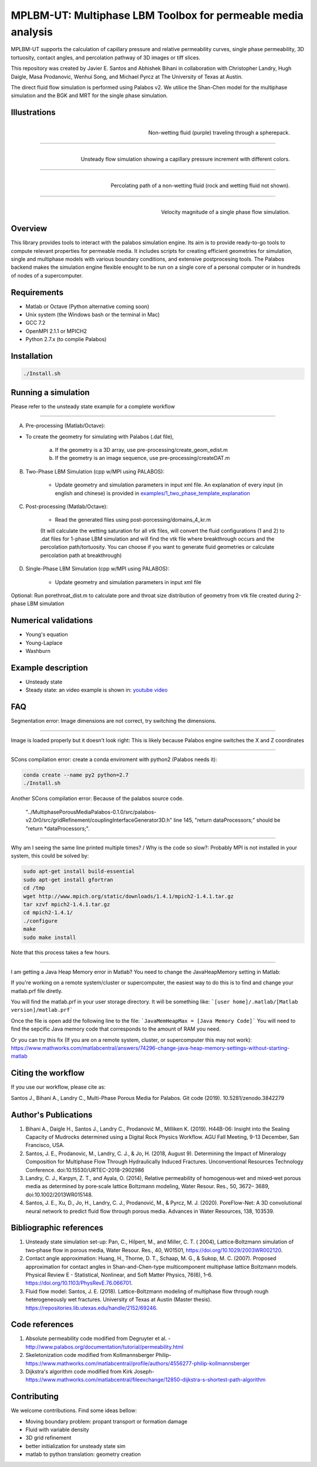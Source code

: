================================================================================
MPLBM-UT: Multiphase LBM Toolbox for permeable media analysis 
================================================================================
.. image:: https://zenodo.org/badge/174389090.svg
   :target: https://zenodo.org/badge/latestdoi/174389090
   
MPLBM-UT supports the calculation of capillary pressure and relative permeability curves, single phase permeability, 3D tortuosity, contact angles, and  percolation pathway of 3D images or tiff slices. 

This repository was created by Javier E. Santos and Abhishek Bihani in collaboration with Christopher Landry, Hugh Daigle, Masa Prodanovic, Wenhui Song, and Michael Pyrcz at The University of Texas at Austin.

The direct fluid flow simulation is performed using Palabos v2. We utilice the Shan-Chen model for the multiphase simulation and the BGK and MRT for the single phase simulation.

################################################################################
Illustrations
################################################################################

.. figure:: /illustrations/purple_lbm.gif
    :align: right
    :alt: alternate text
    :figclass: align-right

    Non-wetting fluid (purple) traveling through a spherepack.

----------------------------------------------------------------------------

.. figure:: /illustrations/Tropical_simulation.gif
    :align: right
    :alt: alternate text
    :figclass: align-right

    Unsteady flow simulation showing a capillary pressure increment with different colors.

----------------------------------------------------------------------------


.. figure:: /illustrations/percolation.png
    :align: right
    :alt: alternate text
    :figclass: align-right

    Percolating path of a non-wetting fluid (rock and wetting fluid not shown).

----------------------------------------------------------------------------

.. figure:: /illustrations/single_phase.png
    :align: right
    :alt: alternate text
    :figclass: align-right
   

    Velocity magnitude of a single phase flow simulation.


################################################################################
Overview
################################################################################

This library provides tools to interact with the palabos simulation engine. Its aim is to provide ready-to-go tools to compute relevant properties for permeable media. It includes scripts for creating efficient geometries for simulation, single and multiphase models with various boundary conditions, and extensive postprocesing tools. The Palabos backend makes the simulation engine flexible enought to be run on a single core of a personal computer or in hundreds of nodes of a supercomputer.

################################################################################
Requirements
################################################################################

- Matlab or Octave (Python alternative coming soon)

- Unix system (the Windows bash or the terminal in Mac)

- GCC 7.2
- OpenMPI 2.1.1 or MPICH2
- Python 2.7.x (to complie Palabos)


################################################################################
Installation
################################################################################

.. code-block:: bash

  ./Install.sh

################################################################################
Running a simulation
################################################################################

Please refer to the unsteady state example for a complete workflow


----------------------------------------------------------------------------



A) Pre-processing (Matlab/Octave):

- To create the geometry for simulating with Palabos (.dat file),

    a) If the geometry is a 3D array, use pre-processing/create_geom_edist.m
    b) If the geometry is an image sequence, use pre-processing/createDAT.m

B) Two-Phase LBM Simulation (cpp w/MPI using PALABOS):

    - Update geometry and simulation parameters in input xml file. An explanation of every input (in english and chinese) is provided in   `examples/1_two_phase_template_explanation <examples/1_two_phase_template_explanation/readme.md>`__

C) Post-processing (Matlab/Octave):

    - Read the generated  files using post-porcessing/domains_4_kr.m
    (It will calculate the wetting saturation for all vtk files, will convert the fluid configurations (1 and 2) to .dat files for 1-phase LBM simulation and will find the vtk file where breakthrough occurs and the percolation path/tortuosity. You can choose if you want to generate fluid geometries or calculate percolation path at breakthrough)

D) Single-Phase LBM Simulation (cpp w/MPI using PALABOS):

    - Update geometry and simulation parameters in input xml file

Optional: Run porethroat_dist.m to calculate pore and throat size distribution of geometry from vtk file created during 2-phase LBM simulation

################################################################################
Numerical validations
################################################################################

- Young's equation

- Young-Laplace

- Washburn

################################################################################
Example description
################################################################################

- Unsteady state
- Steady state: an video example is shown in:  `youtube video <https://www.youtube.com/watch?v=wc8ZxwejcHk>`__

################################################################################
FAQ
################################################################################

Segmentation error: Image dimensions are not correct, try switching the dimensions.

-------------------------------------------------------------------------------------

Image is loaded properly but it doesn't look right: This is likely because Palabos engine switches the X and Z coordinates

---------------------------------------------------------------------------------------------


SCons compilation error: create a conda enviroment with python2 (Palabos needs it):

.. code-block:: bash

  conda create --name py2 python=2.7
  ./Install.sh


Another SCons compilation error: Because of the palabos source code.

  "../MultiphasePorousMediaPalabos-0.1.0/src/palabos-v2.0r0/src/gridRefinement/couplingInterfaceGenerator3D.h" line 145,    "return dataProcessors;" should be "return *dataProcessors;".
-----------------------------------------------------------------------------------------------------------

Why am I seeing the same line printed multiple times? / Why is the code so slow?: Probably MPI is not installed in your system, this could be solved by:

.. code-block:: bash

  sudo apt-get install build-essential
  sudo apt-get install gfortran
  cd /tmp
  wget http://www.mpich.org/static/downloads/1.4.1/mpich2-1.4.1.tar.gz
  tar xzvf mpich2-1.4.1.tar.gz
  cd mpich2-1.4.1/
  ./configure
  make
  sudo make install

Note that this process takes a few hours.

-----------------------------------------------------------------------------------------------------------

I am getting a Java Heap Memory error in Matlab?
You need to change the JavaHeapMemory setting in Matlab:

If you're working on a remote system/cluster or supercomputer, the easiest way to do this is to find and change your matlab.prf file diretly.

You will find the matlab.prf in your user storage directory. It will be something like:
```[user home]/.matlab/[Matlab version]/matlab.prf```

Once the file is open add the following line to the file:
```JavaMemHeapMax = [Java Memory Code]```
You will need to find the sepcific Java memory code that corresponds to the amount of RAM you need.

Or you can try this fix (If you are on a remote system, cluster, or supercomputer this may not work): https://www.mathworks.com/matlabcentral/answers/74296-change-java-heap-memory-settings-without-starting-matlab

################################################################################
Citing the workflow
################################################################################

If you use our workflow, please cite as:

Santos J., Bihani A., Landry C., Multi-Phase Porous Media for Palabos. Git code (2019). 
10.5281/zenodo.3842279


################################################################################
Author's Publications
################################################################################
1. Bihani A., Daigle H., Santos J., Landry C., Prodanović M., Milliken K. (2019). H44B-06: Insight into the Sealing Capacity of Mudrocks determined using a Digital Rock Physics Workflow. AGU Fall Meeting, 9-13 December, San Francisco, USA.

2. Santos, J. E., Prodanovic, M., Landry, C. J., & Jo, H. (2018, August 9). Determining the Impact of Mineralogy Composition for Multiphase Flow Through Hydraulically Induced Fractures. Unconventional Resources Technology Conference. doi:10.15530/URTEC-2018-2902986

3. Landry, C. J., Karpyn, Z. T., and Ayala, O. (2014), Relative permeability of homogenous‐wet and mixed‐wet porous media as determined by pore‐scale lattice Boltzmann modeling, Water Resour. Res., 50, 3672– 3689, doi:10.1002/2013WR015148.

4. Santos, J. E., Xu, D., Jo, H., Landry, C. J., Prodanović, M., & Pyrcz, M. J. (2020). PoreFlow-Net: A 3D convolutional neural network to predict fluid flow through porous media. Advances in Water Resources, 138, 103539.


################################################################################
Bibliographic references
################################################################################

1. Unsteady state simulation set-up: Pan, C., Hilpert, M., and Miller, C. T. ( 2004), Lattice‐Boltzmann simulation of two‐phase flow in porous media, Water Resour. Res., 40, W01501, https://doi.org/10.1029/2003WR002120.

2. Contact angle approximation: Huang, H., Thorne, D. T., Schaap, M. G., & Sukop, M. C. (2007). Proposed approximation for contact angles in Shan-and-Chen-type multicomponent multiphase lattice Boltzmann models. Physical Review E - Statistical, Nonlinear, and Soft Matter Physics, 76(6), 1–6. https://doi.org/10.1103/PhysRevE.76.066701.

3. Fluid flow model: Santos, J. E. (2018). Lattice-Boltzmann modeling of multiphase flow through rough heterogeneously wet fractures. University of Texas at Austin (Master thesis). https://repositories.lib.utexas.edu/handle/2152/69246.


################################################################################
Code references
################################################################################

1. Absolute permeability code modified from Degruyter et al. - http://www.palabos.org/documentation/tutorial/permeability.html
2. Skeletonization code modified from Kollmannsberger Philip- https://www.mathworks.com/matlabcentral/profile/authors/4556277-philip-kollmannsberger
3. Dijkstra's algorithm code modified from Kirk Joseph- https://www.mathworks.com/matlabcentral/fileexchange/12850-dijkstra-s-shortest-path-algorithm

################################################################################
Contributing
################################################################################

We welcome contributions. Find some ideas bellow:

- Moving boundary problem: propant transport or formation damage
- Fluid with variable density
- 3D grid refinement
- better initialization for unsteady state sim
- matlab to python translation: geometry creation


